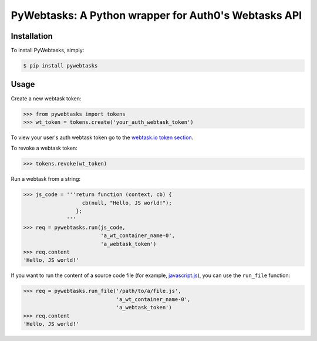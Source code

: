 PyWebtasks: A Python wrapper for Auth0's Webtasks API
=====================================================

.. image:: https://img.shields.io/pypi/v/pywebtasks.svg
    :target: https://pypi.python.org/pypi/pywebtasks

.. image:: https://img.shields.io/pypi/dm/pywebtasks.svg
        :target: https://pypi.python.org/pypi/pywebtasks

.. image:: http://img.shields.io/travis/ssebastianj/pywebtasks.png
   :target: https://travis-ci.org/ssebastianj/pywebtasks



Installation
------------
To install PyWebtasks, simply:

.. code-block:: bash

    $ pip install pywebtasks

Usage
-----
Create a new webtask token:

.. code-block:: python

    >>> from pywebtasks import tokens
    >>> wt_token = tokens.create('your_auth_webtask_token')

To view your user's auth webtask token go to the `webtask.io token section <https://webtask.io/token>`_.

To revoke a webtask token:

.. code-block:: python

    >>> tokens.revoke(wt_token)

Run a webtask from a string:

.. code-block:: python

    >>> js_code = '''return function (context, cb) {
                       cb(null, "Hello, JS world!");
                     };
                  '''
    >>> req = pywebtasks.run(js_code,
                             'a_wt_container_name-0',
                             'a_webtask_token')
    >>> req.content
    'Hello, JS world!'


If you want to run the content of a source code file (for example, `javascript.js </test_code/javascript.js>`_), you can use the ``run_file`` function:

.. code-block:: python

    >>> req = pywebtasks.run_file('/path/to/a/file.js',
                                  'a_wt_container_name-0',
                                  'a_webtask_token')
    >>> req.content
    'Hello, JS world!'
